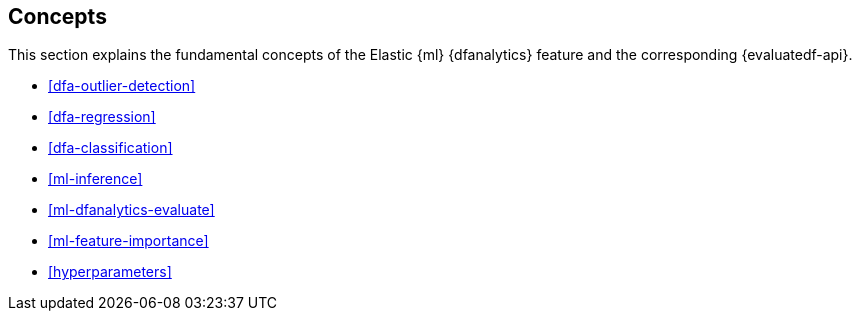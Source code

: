 [role="xpack"]
[[ml-dfa-concepts]]
== Concepts

This section explains the fundamental concepts of the Elastic {ml} {dfanalytics} 
feature and the corresponding {evaluatedf-api}.

* <<dfa-outlier-detection>>
* <<dfa-regression>>
* <<dfa-classification>>
* <<ml-inference>>
* <<ml-dfanalytics-evaluate>>
* <<ml-feature-importance>>
* <<hyperparameters>>

